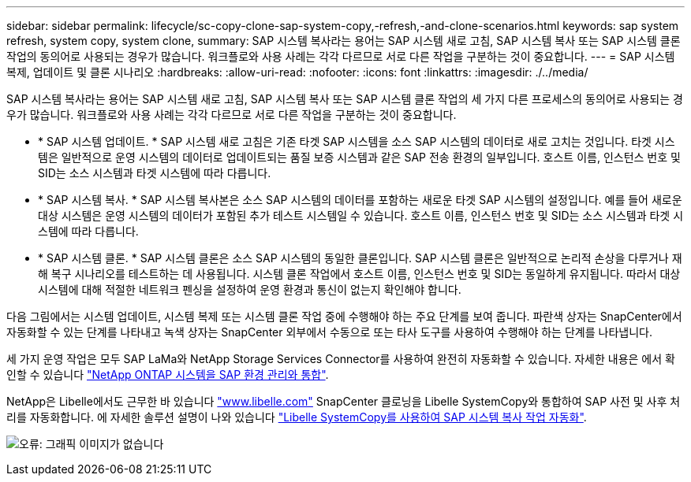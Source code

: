 ---
sidebar: sidebar 
permalink: lifecycle/sc-copy-clone-sap-system-copy,-refresh,-and-clone-scenarios.html 
keywords: sap system refresh, system copy, system clone, 
summary: SAP 시스템 복사라는 용어는 SAP 시스템 새로 고침, SAP 시스템 복사 또는 SAP 시스템 클론 작업의 동의어로 사용되는 경우가 많습니다. 워크플로와 사용 사례는 각각 다르므로 서로 다른 작업을 구분하는 것이 중요합니다. 
---
= SAP 시스템 복제, 업데이트 및 클론 시나리오
:hardbreaks:
:allow-uri-read: 
:nofooter: 
:icons: font
:linkattrs: 
:imagesdir: ./../media/


[role="lead"]
SAP 시스템 복사라는 용어는 SAP 시스템 새로 고침, SAP 시스템 복사 또는 SAP 시스템 클론 작업의 세 가지 다른 프로세스의 동의어로 사용되는 경우가 많습니다. 워크플로와 사용 사례는 각각 다르므로 서로 다른 작업을 구분하는 것이 중요합니다.

* * SAP 시스템 업데이트. * SAP 시스템 새로 고침은 기존 타겟 SAP 시스템을 소스 SAP 시스템의 데이터로 새로 고치는 것입니다. 타겟 시스템은 일반적으로 운영 시스템의 데이터로 업데이트되는 품질 보증 시스템과 같은 SAP 전송 환경의 일부입니다. 호스트 이름, 인스턴스 번호 및 SID는 소스 시스템과 타겟 시스템에 따라 다릅니다.
* * SAP 시스템 복사. * SAP 시스템 복사본은 소스 SAP 시스템의 데이터를 포함하는 새로운 타겟 SAP 시스템의 설정입니다. 예를 들어 새로운 대상 시스템은 운영 시스템의 데이터가 포함된 추가 테스트 시스템일 수 있습니다. 호스트 이름, 인스턴스 번호 및 SID는 소스 시스템과 타겟 시스템에 따라 다릅니다.
* * SAP 시스템 클론. * SAP 시스템 클론은 소스 SAP 시스템의 동일한 클론입니다. SAP 시스템 클론은 일반적으로 논리적 손상을 다루거나 재해 복구 시나리오를 테스트하는 데 사용됩니다. 시스템 클론 작업에서 호스트 이름, 인스턴스 번호 및 SID는 동일하게 유지됩니다. 따라서 대상 시스템에 대해 적절한 네트워크 펜싱을 설정하여 운영 환경과 통신이 없는지 확인해야 합니다.


다음 그림에서는 시스템 업데이트, 시스템 복제 또는 시스템 클론 작업 중에 수행해야 하는 주요 단계를 보여 줍니다. 파란색 상자는 SnapCenter에서 자동화할 수 있는 단계를 나타내고 녹색 상자는 SnapCenter 외부에서 수동으로 또는 타사 도구를 사용하여 수행해야 하는 단계를 나타냅니다.

세 가지 운영 작업은 모두 SAP LaMa와 NetApp Storage Services Connector를 사용하여 완전히 자동화할 수 있습니다. 자세한 내용은 에서 확인할 수 있습니다 https://www.netapp.com/us/media/tr-4018.pdf["NetApp ONTAP 시스템을 SAP 환경 관리와 통합"^].

NetApp은 Libelle에서도 근무한 바 있습니다 https://www.libelle.com["www.libelle.com"^] SnapCenter 클로닝을 Libelle SystemCopy와 통합하여 SAP 사전 및 사후 처리를 자동화합니다. 에 자세한 솔루션 설명이 나와 있습니다 link:https://docs.netapp.com/us-en/netapp-solutions-sap/lifecycle/libelle-sc-overview.html["Libelle SystemCopy를 사용하여 SAP 시스템 복사 작업 자동화"^].

image:sc-copy-clone-image2.png["오류: 그래픽 이미지가 없습니다"]
